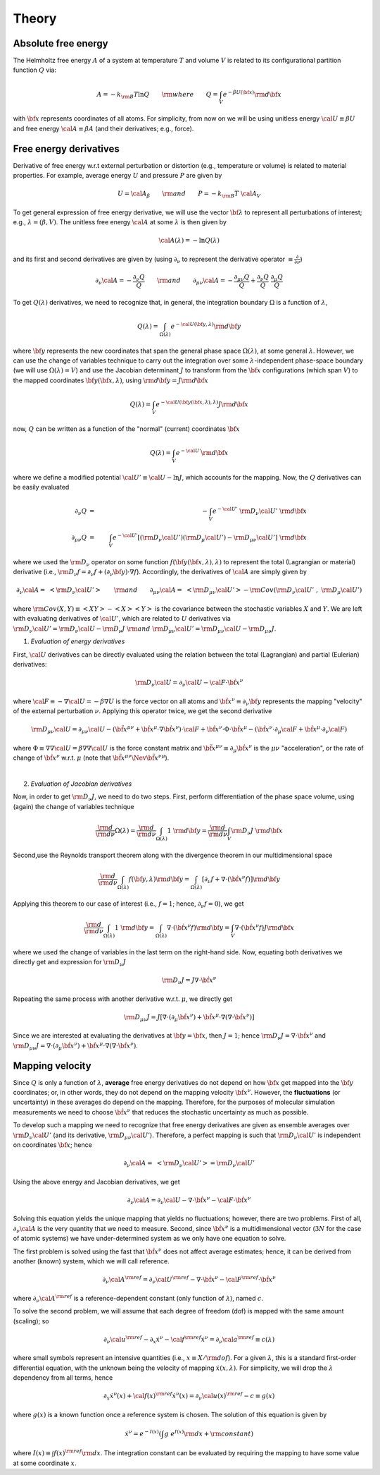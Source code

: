 Theory
##########

Absolute free energy
=======================

The Helmholtz free energy :math:`A` of a system at temperature :math:`T` and volume :math:`V` is related to its configurational partition function :math:`Q` via:

.. math::
   A = -k_{\rm B}T \ln{Q} \qquad {\rm where} \qquad 
   Q = \int_{V} e^{-\beta U\left({\bf x}\right)} {\rm d} {\bf x}

with :math:`{\bf x}` represents coordinates of all atoms.
For simplicity, from now on we will be using unitless energy :math:`{\cal U}\equiv \beta U` and free energy :math:`{\cal A}\equiv \beta A` (and their derivatives; e.g., force).

Free energy derivatives
========================

Derivative of free energy w.r.t external perturbation or distortion (e.g., temperature or volume) is related to material properties. For example, average energy :math:`U` and pressure :math:`P` are given by

.. math::
   U = {\cal A}_{\beta}  \qquad {\rm  and} \qquad  P = -k_{\rm B}T \; {\cal A}_V

To get general expression of free energy derivative, we will use the vector :math:`{\bf \lambda}` to represent all perturbations of interest; e.g., :math:`\lambda=\left(\beta, V\right)`. The unitless free energy :math:`{\cal A}` at some :math:`\lambda` is then given by

.. math::
   {\cal A}\left(\lambda\right) = - \ln{Q\left(\lambda\right)}

and its first and second derivatives are given by (using :math:`\partial_{\nu}` to represent the derivative operator :math:`\equiv\frac{\partial}{\partial \nu}`)

.. math::
   \partial_{\nu}{\cal A} = -\frac{\partial_{\nu} Q}{Q} \qquad {\rm and} \qquad \partial_{\mu\nu}{\cal A} = -\frac{\partial_{\mu\nu}Q }{Q} + \frac{\partial_{\nu} Q}{Q}  \; \frac{\partial_{\mu} Q}{Q} 

To get :math:`Q\left(\lambda\right)` derivatives, we need to recognize that, in general, the integration boundary :math:`\Omega` is a function of :math:`\lambda`, 

.. math::
   Q\left(\lambda\right) = \int_{\Omega\left(\lambda\right)} e^{-{\cal U}\left({\bf y},\lambda\right)} {\rm d} {\bf y}

where :math:`{\bf y}` represents the new coordinates that span the general phase space :math:`\Omega\left(\lambda\right)`, at some general :math:`\lambda`. However, we can use the change of variables technique to carry out the integration over some :math:`\lambda`-independent phase-space boundary (we will use :math:`\Omega(\lambda)=V`) and use the Jacobian determinant :math:`J` to transform from the :math:`\bf x` configurations (which span :math:`V`) to the mapped coordinates :math:`\bf y({\bf x},\lambda)`, using :math:`{\rm d}{\bf y} = J {\rm d}{\bf x}` 

.. math::
  Q\left(\lambda\right) = \int_{V} e^{-{\cal U}\left({\bf y}\left({\bf x},\lambda\right),\lambda\right)} J {\rm d} {\bf x}

now, :math:`Q` can be written as a function of the "normal" (current) coordinates :math:`\bf x` 

.. math::
   Q\left(\lambda\right) = \int_{V} e^{-{\cal U'}} {\rm d} {\bf x}

where we define a modified potential :math:`{\cal U'} \equiv {\cal U} - \ln{J}`, which accounts for the mapping.
Now, the :math:`Q` derivatives can be easily evaluated

.. math::
   \partial_{\nu} Q &=& - \int_{V}  e^{-{\cal U'}} \; {\rm D}_{\nu} {\cal U'} \;\;  {\rm d}{\bf x}\\
   \partial_{\mu\nu}Q &=& \int_{V} e^{-{\cal U'}}\left[ \left({\rm D}_{\nu} {\cal U'}\right) \left({\rm D}_{\mu} {\cal U'}\right) - {\rm D}_{\mu\nu} {\cal U'} \right] \;  {\rm d}{\bf x}

where we used the :math:`{\rm D}_{\nu}` operator on some function :math:`f({\bf y}({\bf x},\lambda),\lambda)` to represent the total (Lagrangian or material) derivative (i.e., :math:`{\rm D}_{\nu} f = \partial_{\nu} f + \left(\partial_{\nu} {\bf y}\right) \cdot \nabla f`).  Accordingly, the derivatives of :math:`{\cal A}` are simply given by

.. math::
   \partial_{\nu}{\cal A} = \; \left< {\rm D}_{\nu} {\cal U'} \right> \qquad {\rm and} \qquad
   \partial_{\mu\nu}{\cal A} = \; \left< {\rm D}_{\mu\nu} {\cal U'} \right>
   - {\rm Cov}\left({\rm D}_{\nu} {\cal U'} \;,\; {\rm D}_{\mu} {\cal U'} \right) 

where :math:`{\rm Cov}\left(X,Y\right)\equiv \left<XY\right> - \left<X\right> \left<Y\right>` is the covariance between the stochastic variables :math:`X` and :math:`Y`.
We are left with evaluating derivatives of :math:`{\cal U'}`, which are related to :math:`U` derivatives via :math:`{\rm D}_{\nu} {\cal U'} = {\rm D}_{\nu} {\cal U} - {\rm D}_{\nu} J \; {\rm and} \; {\rm D}_{\mu\nu} {\cal U'} = {\rm D}_{\mu\nu} {\cal U} - {\rm D}_{\mu\nu} J`.

1. *Evaluation of energy derivatives*

First, :math:`\cal U` derivatives can be directly evaluated using the relation between the total (Lagrangian) and partial (Eulerian) derivatives: 

.. math::
   {\rm D}_{\nu} {\cal U} = \partial_{\nu} {\cal U} - {\cal F} \cdot {\dot {\bf x}}^{\nu}

where :math:`{\cal F}\equiv -\nabla {\cal U}=-\beta \nabla U` is the force vector on all atoms and :math:`{\dot {\bf x}}^{\nu}\equiv \partial_{\nu} {\bf y}` represents the mapping "velocity" of the external perturbation :math:`\nu`. Applying this operator twice, we get the second derivative

.. math::
   {\rm D}_{\mu\nu}{\cal U}  = \partial_{\mu\nu} {\cal U} 
   - \left({\ddot {\bf x}}^{\mu\nu} + {\dot {\bf x}}^{\mu}\cdot \nabla {\dot {\bf x}}^{\nu} \right)\cdot {\cal F} 
   + {\dot {\bf x}}^{\nu} \cdot {\Phi} \cdot {\dot {\bf x}}^{\mu}
   - \left({\dot {\bf x}}^{\nu} \cdot \partial_{\mu} {\cal F} 
   + {\dot {\bf x}}^{\mu} \cdot \partial_{\nu} {\cal F} \right)

where :math:`{\Phi}\equiv \nabla \nabla {\cal U} = \beta \nabla \nabla {\cal U}\;`  is the force constant matrix and :math:`{\ddot {\bf x}}^{\mu\nu} \equiv \partial_{\mu} {\dot {\bf x}}^{\nu}` is the :math:`\mu\nu` "acceleration", or the rate of change of :math:`{\dot {\bf x}}^{\nu}` w.r.t. :math:`\mu` (note that :math:`\;{\ddot {\bf x}}^{\mu\nu} \Nev {\ddot {\bf x}}^{\nu\mu}`).

|

2. *Evaluation of Jacobian derivatives*

Now, in order to get :math:`{\rm D}_{\nu}J`, we need to do two steps. First, perform differentiation of the phase space volume, using (again) the change of variables technique 

.. math::
   \frac{\rm d}{{\rm d}\nu} {\Omega(\lambda)} =
   \frac{\rm d}{{\rm d}\nu} \int_{\Omega(\lambda)} 1\; {\rm d} {\bf y} =
   \frac{\rm d}{{\rm d}\nu} \int_{V} {\rm D}_{\nu}J \; {\rm d} {\bf x}

Second,use the Reynolds transport theorem along with the divergence theorem in our multidimensional space

.. math::
   \frac{\rm d}{{\rm d}\nu} \int_{\Omega(\lambda)} f\left({\bf y},\lambda\right){\rm d} {\bf y} = \int_{\Omega(\lambda)}     \left[\partial_{\nu} f + \nabla \cdot \left({\dot {\bf x}}^{\nu} f\right)\right] {\rm d} {\bf y}

Applying this theorem to our case of interest (i.e., :math:`f=1`; hence, :math:`\partial_{\nu}f=0`), we get

.. math::
   \frac{\rm d}{{\rm d}\nu} \int_{\Omega(\lambda)} 1\; {\rm d} {\bf y} = \int_{\Omega(\lambda)}     \nabla \cdot \left({\dot {\bf x}}^{\nu} f\right) {\rm d} {\bf y}
   =
   \int_{V} \nabla \cdot \left({\dot {\bf x}}^{\nu} f\right) J {\rm d} {\bf x}

where we used the change of variables in the last term on the right-hand side. Now, equating both derivatives we directly get and expression for :math:`{\rm D}_{\nu}J`

.. math::
   {\rm D}_{\nu}J = J \nabla \cdot {\dot {\bf x}}^{\nu} 

Repeating the same process with another derivative w.r.t. :math:`\mu`, we directly get

.. math::
   {\rm D}_{\mu\nu}J = J \left[\nabla \cdot \left(\partial_{\mu}{\dot {\bf x}}^{\nu}\right) 
   + {\dot {\bf x}}^{\mu}\cdot \nabla\left(\nabla\cdot{\dot {\bf x}}^{\nu}\right)\right]

Since we are interested at evaluating the derivatives at :math:`{\bf y}={\bf x}`, then :math:`J=1`; hence
:math:`{\rm D}_{\nu}J = \nabla \cdot {\dot {\bf x}}^{\nu}` and :math:`{\rm D}_{\mu\nu}J = \nabla \cdot \left(\partial_{\mu}{\dot {\bf x}}^{\nu}\right)  + {\dot {\bf x}}^{\mu}\cdot \nabla\left(\nabla\cdot{\dot {\bf x}}^{\nu}\right)`. 





Mapping velocity
=================
Since :math:`Q` is only a function of :math:`\lambda`, **average** free energy derivatives do not depend on how :math:`{\bf x}` get mapped into the :math:`{\bf y}` coordinates; or, in other words, they do not depend on the mapping velocity :math:`{\dot {\bf x}}^{\nu}`. However, the **fluctuations** (or uncertainty) in these averages do depend on the mapping. Therefore, for the purposes of molecular simulation measurements we need to choose :math:`{\dot {\bf x}^{\nu}}` that reduces the stochastic uncertainty as much as possible.

To develop such a mapping we need to recognize that free energy derivatives are given as ensemble averages over :math:`{\rm D}_{\nu} {\cal U'}` (and its derivative, :math:`{\rm D}_{\mu\nu} {\cal U'}`).
Therefore, a perfect mapping is such that :math:`{\rm D}_{\nu} {\cal U'}` is independent on coordinates :math:`\bf x`; hence

.. math::
   \partial_{\nu}{\cal A} = \; \left< {\rm D}_{\nu} {\cal U'} \right> 
   = {\rm D}_{\nu} {\cal U'}

Using the above energy and Jacobian derivatives, we get

.. math::
   \partial_{\nu}{\cal A} = \partial_{\nu} {\cal U} - \nabla \cdot {\dot {\bf x}}^{\nu} - {\cal F}\cdot {\dot {\bf x}}^{\nu}

Solving this equation yields the unique mapping that yields no fluctuations; however, there are two problems. First of all, :math:`\partial_{\nu}{\cal A}` is the very quantity that we need to measure. Second, since :math:`{\dot {\bf x}}^{\nu}` is a multidimensional vector (:math:`3N` for the case of atomic systems) we have under-determined system as we only have one equation to solve. 

The first problem is solved using the fast that :math:`{\dot {\bf x}}^{\nu}` does not affect average estimates; hence, it can be derived from another (known) system, which we will call reference. 

.. math::
   \partial_{\nu}{\cal A}^{\rm ref} = \partial_{\nu} {\cal U}^{\rm ref} - \nabla \cdot {\dot {\bf x}}^{\nu} - {\cal F}^{\rm ref}\cdot {\dot {\bf x}}^{\nu}

where :math:`\partial_{\nu}{\cal A}^{\rm ref}` is a reference-dependent constant (only function of :math:`\lambda`), named :math:`c`.

To solve the second problem, we will assume that each degree of freedom (dof) is mapped with the same amount (scaling); so

.. math::
   \partial_{\nu} {\cal u}^{\rm ref} - \partial_{x} {\dot x}^{\nu} - {\cal f}^{\rm ref} {\dot x}^{\nu} = \partial_{\nu}{\cal a}^{\rm ref} \equiv c(\lambda) 

where small symbols represent an intensive quantities (i.e., :math:`x\equiv X/{\rm dof}`). For a given :math:`\lambda`, this is a standard first-order differential equation, with the unknown being the velocity of mapping :math:`{\dot x}(x,\lambda)`. For simplicity, we will drop the :math:`\lambda` dependency from all terms, hence

.. math::
    \partial_{x} {\dot x}^{\nu}\left( x\right) + {\cal f}\left( x\right)^{\rm ref} {\dot x}^{\nu}\left( x\right)  =
    \partial_{\nu}{\cal u}\left( x\right)^{\rm ref} - c \equiv g\left( x\right) 

where :math:`g(x)` is a known function once a reference system is chosen. The solution of this equation is given by

.. math::
   {\dot x}^{\nu} = e^{-I(x)} \left(\int g \; e^{I(x)}{\rm d}x + {\rm constant} \right) 

where :math:`I(x) \equiv \int f(x)^{\rm ref} {\rm d}x`. The integration constant can be evaluated by requiring the mapping to have some value at some coordinate :math:`x`.


